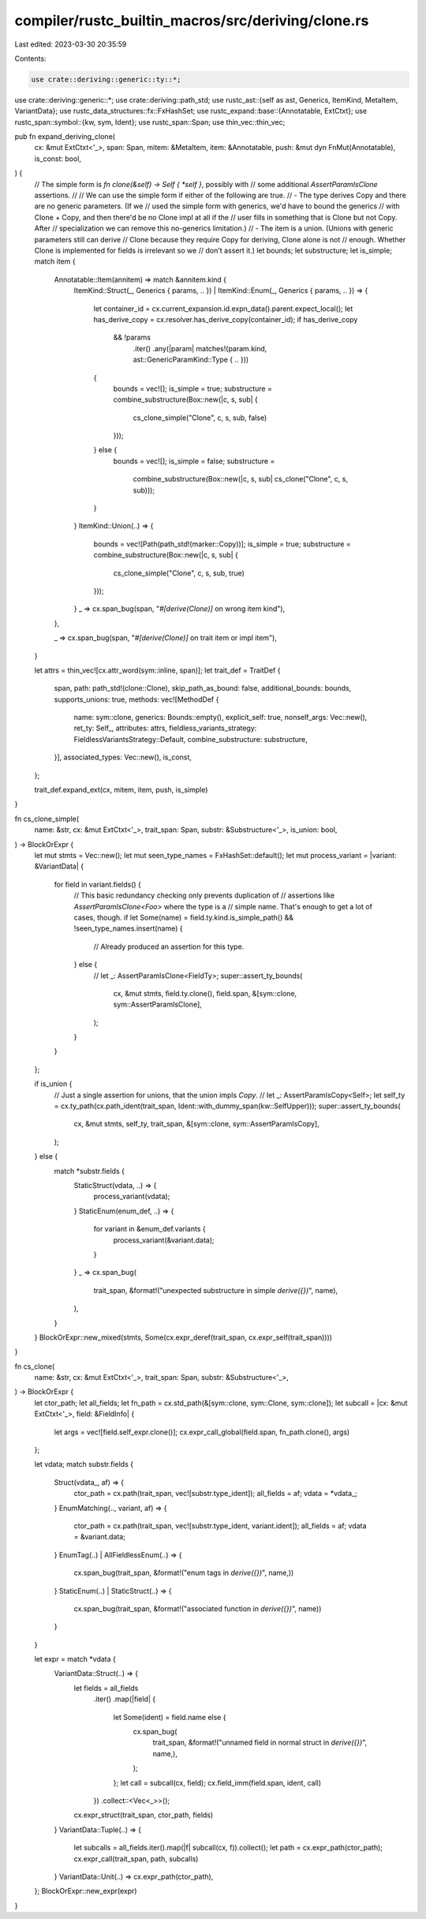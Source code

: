 compiler/rustc_builtin_macros/src/deriving/clone.rs
===================================================

Last edited: 2023-03-30 20:35:59

Contents:

.. code-block:: rs

    use crate::deriving::generic::ty::*;
use crate::deriving::generic::*;
use crate::deriving::path_std;
use rustc_ast::{self as ast, Generics, ItemKind, MetaItem, VariantData};
use rustc_data_structures::fx::FxHashSet;
use rustc_expand::base::{Annotatable, ExtCtxt};
use rustc_span::symbol::{kw, sym, Ident};
use rustc_span::Span;
use thin_vec::thin_vec;

pub fn expand_deriving_clone(
    cx: &mut ExtCtxt<'_>,
    span: Span,
    mitem: &MetaItem,
    item: &Annotatable,
    push: &mut dyn FnMut(Annotatable),
    is_const: bool,
) {
    // The simple form is `fn clone(&self) -> Self { *self }`, possibly with
    // some additional `AssertParamIsClone` assertions.
    //
    // We can use the simple form if either of the following are true.
    // - The type derives Copy and there are no generic parameters. (If we
    //   used the simple form with generics, we'd have to bound the generics
    //   with Clone + Copy, and then there'd be no Clone impl at all if the
    //   user fills in something that is Clone but not Copy. After
    //   specialization we can remove this no-generics limitation.)
    // - The item is a union. (Unions with generic parameters still can derive
    //   Clone because they require Copy for deriving, Clone alone is not
    //   enough. Whether Clone is implemented for fields is irrelevant so we
    //   don't assert it.)
    let bounds;
    let substructure;
    let is_simple;
    match item {
        Annotatable::Item(annitem) => match &annitem.kind {
            ItemKind::Struct(_, Generics { params, .. })
            | ItemKind::Enum(_, Generics { params, .. }) => {
                let container_id = cx.current_expansion.id.expn_data().parent.expect_local();
                let has_derive_copy = cx.resolver.has_derive_copy(container_id);
                if has_derive_copy
                    && !params
                        .iter()
                        .any(|param| matches!(param.kind, ast::GenericParamKind::Type { .. }))
                {
                    bounds = vec![];
                    is_simple = true;
                    substructure = combine_substructure(Box::new(|c, s, sub| {
                        cs_clone_simple("Clone", c, s, sub, false)
                    }));
                } else {
                    bounds = vec![];
                    is_simple = false;
                    substructure =
                        combine_substructure(Box::new(|c, s, sub| cs_clone("Clone", c, s, sub)));
                }
            }
            ItemKind::Union(..) => {
                bounds = vec![Path(path_std!(marker::Copy))];
                is_simple = true;
                substructure = combine_substructure(Box::new(|c, s, sub| {
                    cs_clone_simple("Clone", c, s, sub, true)
                }));
            }
            _ => cx.span_bug(span, "`#[derive(Clone)]` on wrong item kind"),
        },

        _ => cx.span_bug(span, "`#[derive(Clone)]` on trait item or impl item"),
    }

    let attrs = thin_vec![cx.attr_word(sym::inline, span)];
    let trait_def = TraitDef {
        span,
        path: path_std!(clone::Clone),
        skip_path_as_bound: false,
        additional_bounds: bounds,
        supports_unions: true,
        methods: vec![MethodDef {
            name: sym::clone,
            generics: Bounds::empty(),
            explicit_self: true,
            nonself_args: Vec::new(),
            ret_ty: Self_,
            attributes: attrs,
            fieldless_variants_strategy: FieldlessVariantsStrategy::Default,
            combine_substructure: substructure,
        }],
        associated_types: Vec::new(),
        is_const,
    };

    trait_def.expand_ext(cx, mitem, item, push, is_simple)
}

fn cs_clone_simple(
    name: &str,
    cx: &mut ExtCtxt<'_>,
    trait_span: Span,
    substr: &Substructure<'_>,
    is_union: bool,
) -> BlockOrExpr {
    let mut stmts = Vec::new();
    let mut seen_type_names = FxHashSet::default();
    let mut process_variant = |variant: &VariantData| {
        for field in variant.fields() {
            // This basic redundancy checking only prevents duplication of
            // assertions like `AssertParamIsClone<Foo>` where the type is a
            // simple name. That's enough to get a lot of cases, though.
            if let Some(name) = field.ty.kind.is_simple_path() && !seen_type_names.insert(name) {
                // Already produced an assertion for this type.
            } else {
                // let _: AssertParamIsClone<FieldTy>;
                super::assert_ty_bounds(
                    cx,
                    &mut stmts,
                    field.ty.clone(),
                    field.span,
                    &[sym::clone, sym::AssertParamIsClone],
                );
            }
        }
    };

    if is_union {
        // Just a single assertion for unions, that the union impls `Copy`.
        // let _: AssertParamIsCopy<Self>;
        let self_ty = cx.ty_path(cx.path_ident(trait_span, Ident::with_dummy_span(kw::SelfUpper)));
        super::assert_ty_bounds(
            cx,
            &mut stmts,
            self_ty,
            trait_span,
            &[sym::clone, sym::AssertParamIsCopy],
        );
    } else {
        match *substr.fields {
            StaticStruct(vdata, ..) => {
                process_variant(vdata);
            }
            StaticEnum(enum_def, ..) => {
                for variant in &enum_def.variants {
                    process_variant(&variant.data);
                }
            }
            _ => cx.span_bug(
                trait_span,
                &format!("unexpected substructure in simple `derive({})`", name),
            ),
        }
    }
    BlockOrExpr::new_mixed(stmts, Some(cx.expr_deref(trait_span, cx.expr_self(trait_span))))
}

fn cs_clone(
    name: &str,
    cx: &mut ExtCtxt<'_>,
    trait_span: Span,
    substr: &Substructure<'_>,
) -> BlockOrExpr {
    let ctor_path;
    let all_fields;
    let fn_path = cx.std_path(&[sym::clone, sym::Clone, sym::clone]);
    let subcall = |cx: &mut ExtCtxt<'_>, field: &FieldInfo| {
        let args = vec![field.self_expr.clone()];
        cx.expr_call_global(field.span, fn_path.clone(), args)
    };

    let vdata;
    match substr.fields {
        Struct(vdata_, af) => {
            ctor_path = cx.path(trait_span, vec![substr.type_ident]);
            all_fields = af;
            vdata = *vdata_;
        }
        EnumMatching(.., variant, af) => {
            ctor_path = cx.path(trait_span, vec![substr.type_ident, variant.ident]);
            all_fields = af;
            vdata = &variant.data;
        }
        EnumTag(..) | AllFieldlessEnum(..) => {
            cx.span_bug(trait_span, &format!("enum tags in `derive({})`", name,))
        }
        StaticEnum(..) | StaticStruct(..) => {
            cx.span_bug(trait_span, &format!("associated function in `derive({})`", name))
        }
    }

    let expr = match *vdata {
        VariantData::Struct(..) => {
            let fields = all_fields
                .iter()
                .map(|field| {
                    let Some(ident) = field.name else {
                        cx.span_bug(
                            trait_span,
                            &format!("unnamed field in normal struct in `derive({})`", name,),
                        );
                    };
                    let call = subcall(cx, field);
                    cx.field_imm(field.span, ident, call)
                })
                .collect::<Vec<_>>();

            cx.expr_struct(trait_span, ctor_path, fields)
        }
        VariantData::Tuple(..) => {
            let subcalls = all_fields.iter().map(|f| subcall(cx, f)).collect();
            let path = cx.expr_path(ctor_path);
            cx.expr_call(trait_span, path, subcalls)
        }
        VariantData::Unit(..) => cx.expr_path(ctor_path),
    };
    BlockOrExpr::new_expr(expr)
}



